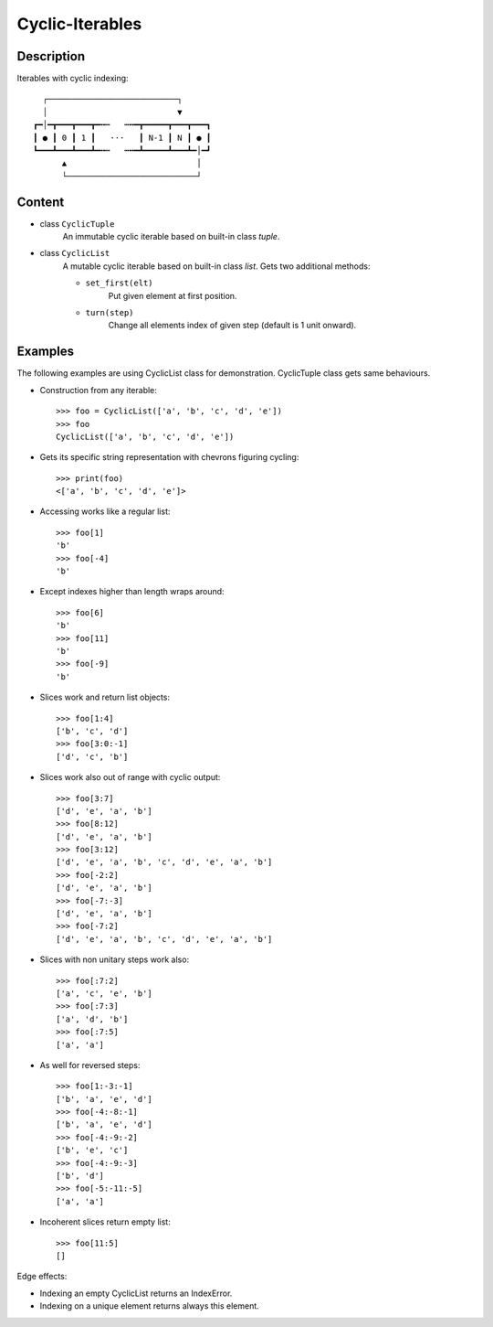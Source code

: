 Cyclic-Iterables
################


Description
===========

Iterables with cyclic indexing::

      ┌───────────────────────────┐
      │                           ▼
    ┏━│━┳━━━┳━━━┳━╍┅   ┅╍━┳━━━━━┳━━━┳━━━┓
    ┃ ● ┃ 0 ┃ 1 ┃   ⋅⋅⋅   ┃ N-1 ┃ N ┃ ● ┃
    ┗━━━┻━━━┻━━━┻━╍┅   ┅╍━┻━━━━━┻━━━┻━│━┛
          ▲                           │
          └───────────────────────────┘


Content
=======

* class ``CyclicTuple``
    An immutable cyclic iterable based on built-in class *tuple*.

* class ``CyclicList``
    A mutable cyclic iterable based on built-in class *list*.
    Gets two additional methods:

    * ``set_first(elt)``
        Put given element at first position.
    * ``turn(step)``
        Change all elements index of given step (default is 1 unit onward).


Examples
========

The following examples are using CyclicList class for demonstration. CyclicTuple class gets same behaviours.

- Construction from any iterable::

    >>> foo = CyclicList(['a', 'b', 'c', 'd', 'e'])
    >>> foo
    CyclicList(['a', 'b', 'c', 'd', 'e'])

- Gets its specific string representation with chevrons figuring cycling::

    >>> print(foo)
    <['a', 'b', 'c', 'd', 'e']>

- Accessing works like a regular list::

    >>> foo[1]
    'b'
    >>> foo[-4]
    'b'

- Except indexes higher than length wraps around::

    >>> foo[6]
    'b'
    >>> foo[11]
    'b'
    >>> foo[-9]
    'b'

- Slices work and return list objects::

    >>> foo[1:4]
    ['b', 'c', 'd']
    >>> foo[3:0:-1]
    ['d', 'c', 'b']

- Slices work also out of range with cyclic output::

    >>> foo[3:7]
    ['d', 'e', 'a', 'b']
    >>> foo[8:12]
    ['d', 'e', 'a', 'b']
    >>> foo[3:12]
    ['d', 'e', 'a', 'b', 'c', 'd', 'e', 'a', 'b']
    >>> foo[-2:2]
    ['d', 'e', 'a', 'b']
    >>> foo[-7:-3]
    ['d', 'e', 'a', 'b']
    >>> foo[-7:2]
    ['d', 'e', 'a', 'b', 'c', 'd', 'e', 'a', 'b']

- Slices with non unitary steps work also::

    >>> foo[:7:2]
    ['a', 'c', 'e', 'b']
    >>> foo[:7:3]
    ['a', 'd', 'b']
    >>> foo[:7:5]
    ['a', 'a']

- As well for reversed steps::

    >>> foo[1:-3:-1]
    ['b', 'a', 'e', 'd']
    >>> foo[-4:-8:-1]
    ['b', 'a', 'e', 'd']
    >>> foo[-4:-9:-2]
    ['b', 'e', 'c']
    >>> foo[-4:-9:-3]
    ['b', 'd']
    >>> foo[-5:-11:-5]
    ['a', 'a']

- Incoherent slices return empty list::

    >>> foo[11:5]
    []

Edge effects:

- Indexing an empty CyclicList returns an IndexError.

- Indexing on a unique element returns always this element.
